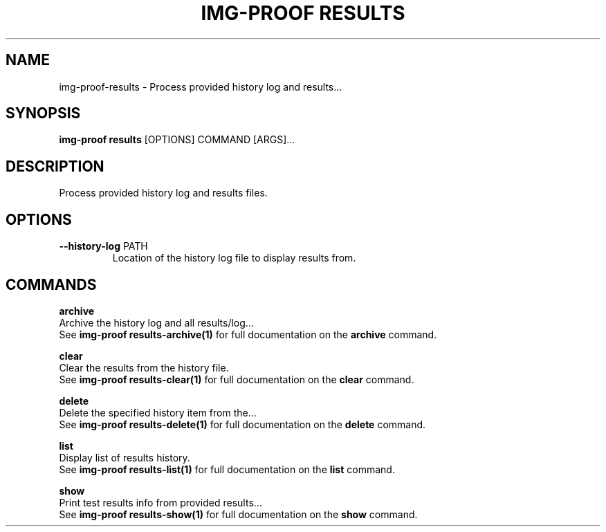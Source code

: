 .TH "IMG-PROOF RESULTS" "1" "29-May-2019" "" "img-proof results Manual"
.SH NAME
img-proof\-results \- Process provided history log and results...
.SH SYNOPSIS
.B img-proof results
[OPTIONS] COMMAND [ARGS]...
.SH DESCRIPTION
Process provided history log and results files.
.SH OPTIONS
.TP
\fB\-\-history\-log\fP PATH
Location of the history log file to display results from.
.SH COMMANDS
.PP
\fBarchive\fP
  Archive the history log and all results/log...
  See \fBimg-proof results-archive(1)\fP for full documentation on the \fBarchive\fP command.
.PP
\fBclear\fP
  Clear the results from the history file.
  See \fBimg-proof results-clear(1)\fP for full documentation on the \fBclear\fP command.
.PP
\fBdelete\fP
  Delete the specified history item from the...
  See \fBimg-proof results-delete(1)\fP for full documentation on the \fBdelete\fP command.
.PP
\fBlist\fP
  Display list of results history.
  See \fBimg-proof results-list(1)\fP for full documentation on the \fBlist\fP command.
.PP
\fBshow\fP
  Print test results info from provided results...
  See \fBimg-proof results-show(1)\fP for full documentation on the \fBshow\fP command.

